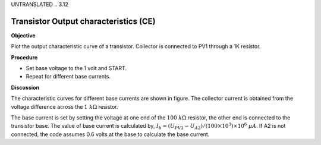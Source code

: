 UNTRANSLATED
.. 3.12

Transistor Output characteristics (CE)
======================================

**Objective**

Plot the output characteristic curve of a transistor. Collector is
connected to PV1 through a 1K resistor.

.. image:: schematics/transistor_out.svg
	   :width: 300px
.. image:: pics/transistor-ce.png
	   :width: 300px

**Procedure**

-  Set base voltage to the 1 volt and START.
-  Repeat for different base currents.

**Discussion**

The characteristic curves for different base currents are shown in
figure. The collector current is obtained from the voltage difference
across the :math:`1~k\Omega` resistor.

The base current is set by setting the voltage at one end of the :math:`100~k\Omega`
resistor, the other end is connected to the transistor base. The value
of base current is calculated by,
:math:`I_b = (U_{PV2} − U_{A2})/(100 \times 10^3) \times 10^6~\mu A`.
If A2 is not connected, the code assumes 0.6 volts at the base to
calculate the base current.
